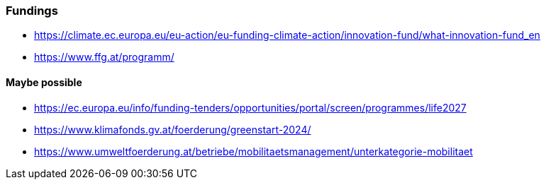 === Fundings

- https://climate.ec.europa.eu/eu-action/eu-funding-climate-action/innovation-fund/what-innovation-fund_en
- https://www.ffg.at/programm/

==== Maybe possible

- https://ec.europa.eu/info/funding-tenders/opportunities/portal/screen/programmes/life2027
- https://www.klimafonds.gv.at/foerderung/greenstart-2024/
- https://www.umweltfoerderung.at/betriebe/mobilitaetsmanagement/unterkategorie-mobilitaet